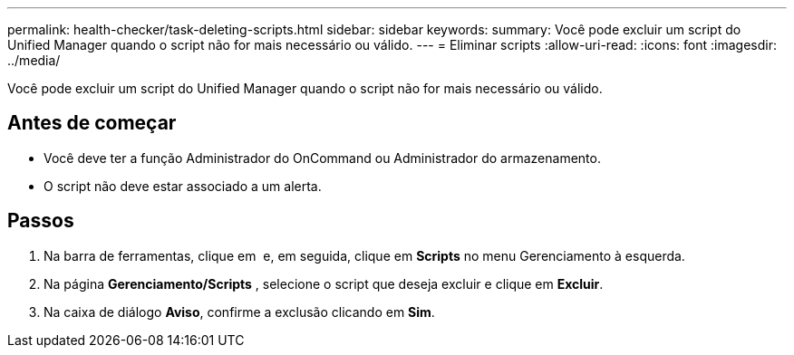 ---
permalink: health-checker/task-deleting-scripts.html 
sidebar: sidebar 
keywords:  
summary: Você pode excluir um script do Unified Manager quando o script não for mais necessário ou válido. 
---
= Eliminar scripts
:allow-uri-read: 
:icons: font
:imagesdir: ../media/


[role="lead"]
Você pode excluir um script do Unified Manager quando o script não for mais necessário ou válido.



== Antes de começar

* Você deve ter a função Administrador do OnCommand ou Administrador do armazenamento.
* O script não deve estar associado a um alerta.




== Passos

. Na barra de ferramentas, clique em *image:../media/clusterpage-settings-icon.gif[""]* e, em seguida, clique em *Scripts* no menu Gerenciamento à esquerda.
. Na página *Gerenciamento/Scripts* , selecione o script que deseja excluir e clique em *Excluir*.
. Na caixa de diálogo *Aviso*, confirme a exclusão clicando em *Sim*.

